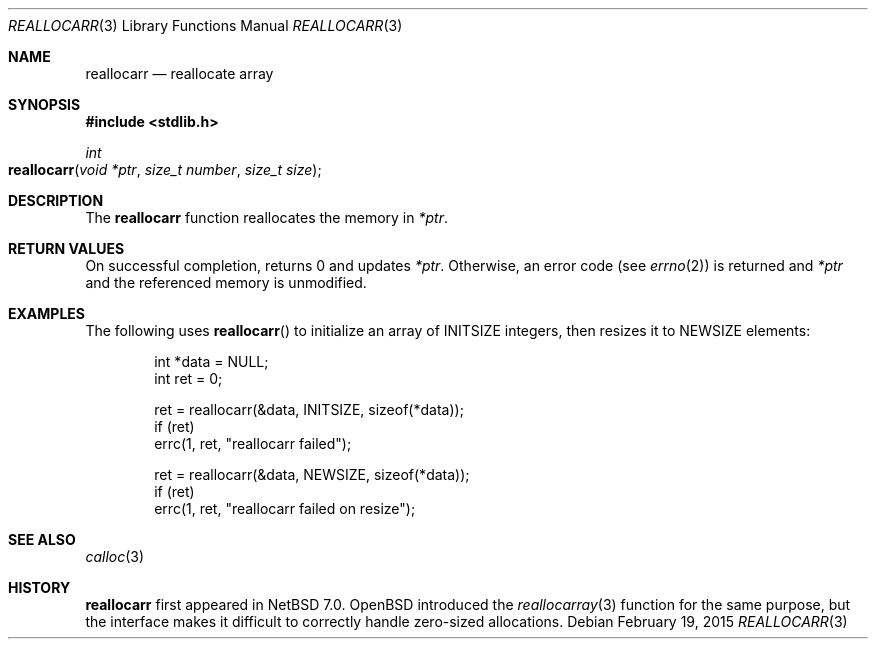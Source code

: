 .\"	$NetBSD$
.\"
.\" Copyright (c) 2015 The NetBSD Foundation, Inc.
.\" All rights reserved.
.\"
.\" Redistribution and use in source and binary forms, with or without
.\" modification, are permitted provided that the following conditions
.\" are met:
.\"
.\" 1. Redistributions of source code must retain the above copyright
.\"    notice, this list of conditions and the following disclaimer.
.\" 2. Redistributions in binary form must reproduce the above copyright
.\"    notice, this list of conditions and the following disclaimer in
.\"    the documentation and/or other materials provided with the
.\"    distribution.
.\"
.\" THIS SOFTWARE IS PROVIDED BY THE COPYRIGHT HOLDERS AND CONTRIBUTORS
.\" ``AS IS'' AND ANY EXPRESS OR IMPLIED WARRANTIES, INCLUDING, BUT NOT
.\" LIMITED TO, THE IMPLIED WARRANTIES OF MERCHANTABILITY AND FITNESS
.\" FOR A PARTICULAR PURPOSE ARE DISCLAIMED.  IN NO EVENT SHALL THE
.\" COPYRIGHT HOLDERS OR CONTRIBUTORS BE LIABLE FOR ANY DIRECT, INDIRECT,
.\" INCIDENTAL, SPECIAL, EXEMPLARY OR CONSEQUENTIAL DAMAGES (INCLUDING,
.\" BUT NOT LIMITED TO, PROCUREMENT OF SUBSTITUTE GOODS OR SERVICES;
.\" LOSS OF USE, DATA, OR PROFITS; OR BUSINESS INTERRUPTION) HOWEVER CAUSED
.\" AND ON ANY THEORY OF LIABILITY, WHETHER IN CONTRACT, STRICT LIABILITY,
.\" OR TORT (INCLUDING NEGLIGENCE OR OTHERWISE) ARISING IN ANY WAY OUT
.\" OF THE USE OF THIS SOFTWARE, EVEN IF ADVISED OF THE POSSIBILITY OF
.\" SUCH DAMAGE.
.Dd February 19, 2015
.Dt REALLOCARR 3
.Os
.Sh NAME
.Nm reallocarr
.Nd reallocate array
.Sh SYNOPSIS
.In stdlib.h
.Ft int
.Fo reallocarr
.Fa "void *ptr"
.Fa "size_t number"
.Fa "size_t size"
.Fc
.Sh DESCRIPTION
The
.Nm
function reallocates the memory in
.Fa *ptr .
.Sh RETURN VALUES
On successful completion,
.Fn
returns 0 and updates
.Fa *ptr .
Otherwise, an error code (see
.Xr errno 2 )
is returned and
.Fa *ptr
and the referenced memory is unmodified.
.Sh EXAMPLES
The following uses
.Fn reallocarr
to initialize an array of INITSIZE integers, then
resizes it to NEWSIZE elements:
.Bd -literal -offset indent
int *data = NULL;
int ret = 0;

ret = reallocarr(&data, INITSIZE, sizeof(*data));
if (ret)
    errc(1, ret, "reallocarr failed");

ret = reallocarr(&data, NEWSIZE, sizeof(*data));
if (ret)
    errc(1, ret, "reallocarr failed on resize");
.Ed
.Sh SEE ALSO
.Xr calloc 3
.Sh HISTORY
.Nm
first appeared in
.Nx 7.0 .
.Ox
introduced the
.Xr reallocarray 3
function for the same purpose, but the interface makes it difficult
to correctly handle zero-sized allocations.
